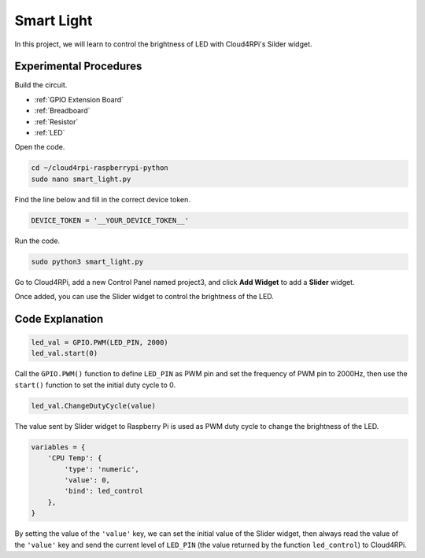 Smart Light
=================

In this project, we will learn to control the brightness of LED with Cloud4RPi's Silder widget.



Experimental Procedures
-------------------------

Build the circuit.

* :ref:`GPIO Extension Board`
* :ref:`Breadboard`
* :ref:`Resistor`
* :ref:`LED`

.. image:: img/led1.png
  :align: center

Open the code.

.. raw:: html

   <run></run>

.. code-block::

    cd ~/cloud4rpi-raspberrypi-python
    sudo nano smart_light.py

Find the line below and fill in the correct device token.

.. code-block:: python

    DEVICE_TOKEN = '__YOUR_DEVICE_TOKEN__'

Run the code.

.. raw:: html

   <run></run>

.. code-block::

    sudo python3 smart_light.py

Go to Cloud4RPi, add a new Control Panel named project3, and click **Add Widget** to add a **Slider** widget.

.. image:: img/led2.png
    :align: center

Once added, you can use the Slider widget to control the brightness of the LED.

.. image:: img/led3.png
    :align: center

Code Explanation
----------------------

.. code-block:: python

    led_val = GPIO.PWM(LED_PIN, 2000)
    led_val.start(0)

Call the ``GPIO.PWM()`` function to define ``LED_PIN`` as PWM pin and set the frequency of PWM pin to 2000Hz, then use the ``start()`` function to set the initial duty cycle to 0.

.. code-block:: python

    led_val.ChangeDutyCycle(value)

The value sent by Slider widget to Raspberry Pi is used as PWM duty cycle to change the brightness of the LED.

.. code-block:: python

    variables = {
        'CPU Temp': {
            'type': 'numeric',
            'value': 0,
            'bind': led_control
        },
    }

By setting the value of the ``'value'`` key, we can set the initial value of the Slider widget, then always read the value of the ``'value'`` key and send the current level of ``LED_PIN`` (the value returned by the function ``led_control``) to Cloud4RPi.

